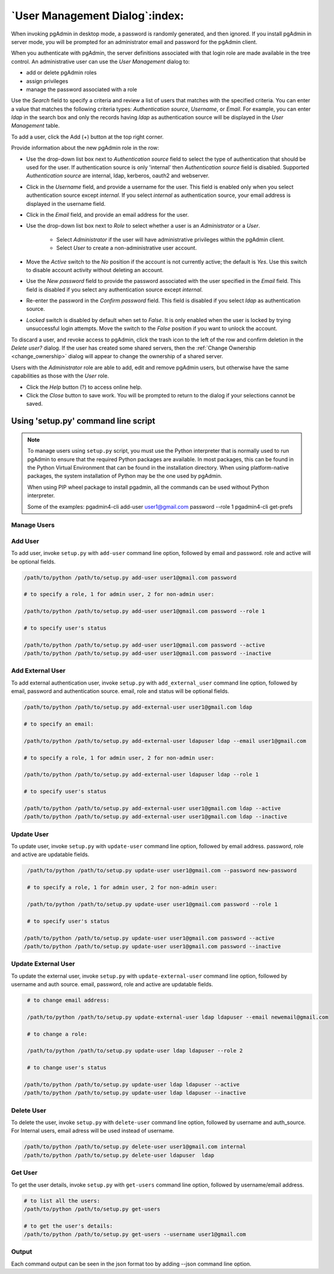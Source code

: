 .. _user_management:

*******************************
`User Management Dialog`:index:
*******************************

When invoking pgAdmin in desktop mode, a password is randomly generated, and
then ignored. If you install pgAdmin in server mode, you will be prompted for
an administrator email and password for the pgAdmin client.

When you authenticate with pgAdmin, the server definitions associated with that
login role are made available in the tree control.  An administrative user can
use the *User Management* dialog to:

* add or delete pgAdmin roles
* assign privileges
* manage the password associated with a role

.. image:: images/user.png
    :alt: pgAdmin user management window
    :align: center

Use the *Search* field to specify a criteria and review a list of users
that matches with the specified criteria. You can enter a value that matches
the following criteria types: *Authentication source*, *Username*, or *Email*.
For example, you can enter *ldap* in the search box and only the records having
*ldap* as authentication source will be displayed in the *User Management* table.

To add a user, click the Add (+) button at the top right corner.

.. image:: images/add_user.png
    :alt: pgAdmin user management window add new user
    :align: center

Provide information about the new pgAdmin role in the row:

* Use the drop-down list box next to *Authentication source* field to select the
  type of authentication that should be used for the user. If authentication
  source is only 'internal' then *Authentication source* field
  is disabled. Supported *Authentication source* are internal, ldap, kerberos,
  oauth2 and webserver.
* Click in the *Username* field, and provide a username for the user. This field
  is enabled only when you select authentication source except *internal*. If you
  select *internal* as authentication source, your email address is displayed in the
  username field.
* Click in the *Email* field, and provide an email address for the user.
* Use the drop-down list box next to *Role* to select whether a user is an
  *Administrator* or a *User*.

   * Select *Administrator* if the user will have administrative privileges
     within the pgAdmin client.
   * Select *User* to create a non-administrative user account.

* Move the *Active* switch to the *No* position if the account is not currently
  active; the default is *Yes*. Use this switch to disable account activity
  without deleting an account.
* Use the *New password* field to provide the password associated with the user
  specified in the *Email* field. This field is disabled if you select any
  authentication source except *internal*.
* Re-enter the password in the *Confirm password* field. This field is disabled
  if you select *ldap* as authentication source.
* *Locked* switch is disabled by default when set to *False*. It is only enabled
  when the user is locked by trying unsuccessful login attempts. Move the switch
  to the *False* position if you want to unlock the account.

To discard a user, and revoke access to pgAdmin, click the trash icon to the
left of the row and confirm deletion in the *Delete user?* dialog. If the user
has created some shared servers, then the :ref:`Change Ownership <change_ownership>`
dialog will appear to change the ownership of a shared server.


Users with the *Administrator* role are able to add, edit and remove pgAdmin
users, but otherwise have the same capabilities as those with the *User* role.

* Click the *Help* button (?) to access online help.
* Click the *Close* button to save work. You will be prompted to return to the
  dialog if your selections cannot be saved.


Using 'setup.py' command line script
####################################

.. note:: To manage users using ``setup.py`` script, you must use
        the Python interpreter that is normally used to run pgAdmin to ensure
        that the required Python packages are available. In most packages, this
        can be found in the Python Virtual Environment that can be found in the
        installation directory. When using platform-native packages, the system
        installation of Python may be the one used by pgAdmin.

        When using PIP wheel package to install pgadmin, all the commands can be used
        without Python interpreter.

        Some of the examples:
        pgadmin4-cli add-user user1@gmail.com password --role 1
        pgadmin4-cli get-prefs

Manage Users
*************

Add User
*********

To add user, invoke ``setup.py`` with ``add-user`` command line option, followed by
email and password. role and active will be optional fields.

.. code-block:: bash

    /path/to/python /path/to/setup.py add-user user1@gmail.com password

    # to specify a role, 1 for admin user, 2 for non-admin user:

    /path/to/python /path/to/setup.py add-user user1@gmail.com password --role 1

    # to specify user's status

    /path/to/python /path/to/setup.py add-user user1@gmail.com password --active
    /path/to/python /path/to/setup.py add-user user1@gmail.com password --inactive

Add External User
*****************

To add external authentication user, invoke ``setup.py`` with ``add_external_user`` command line option,
followed by email, password and authentication source. email, role and status will be optional fields.

.. code-block:: bash

    /path/to/python /path/to/setup.py add-external-user user1@gmail.com ldap

    # to specify an email:

    /path/to/python /path/to/setup.py add-external-user ldapuser ldap --email user1@gmail.com

    # to specify a role, 1 for admin user, 2 for non-admin user:

    /path/to/python /path/to/setup.py add-external-user ldapuser ldap --role 1

    # to specify user's status

    /path/to/python /path/to/setup.py add-external-user user1@gmail.com ldap --active
    /path/to/python /path/to/setup.py add-external-user user1@gmail.com ldap --inactive

Update User
***********

To update user, invoke ``setup.py`` with ``update-user`` command line option, followed by
email address. password, role and active are updatable fields.

.. code-block:: bash

    /path/to/python /path/to/setup.py update-user user1@gmail.com --password new-password

    # to specify a role, 1 for admin user, 2 for non-admin user:

    /path/to/python /path/to/setup.py update-user user1@gmail.com password --role 1

    # to specify user's status

   /path/to/python /path/to/setup.py update-user user1@gmail.com password --active
   /path/to/python /path/to/setup.py update-user user1@gmail.com password --inactive

Update External User
********************

To update the external user, invoke ``setup.py`` with ``update-external-user`` command line option,
followed by username and auth source. email, password, role and active are updatable fields.

.. code-block:: bash

    # to change email address:

    /path/to/python /path/to/setup.py update-external-user ldap ldapuser --email newemail@gmail.com

    # to change a role:

    /path/to/python /path/to/setup.py update-user ldap ldapuser --role 2

    # to change user's status

   /path/to/python /path/to/setup.py update-user ldap ldapuser --active
   /path/to/python /path/to/setup.py update-user ldap ldapuser --inactive

Delete User
***********

To delete the user, invoke ``setup.py`` with ``delete-user`` command line option, followed by
username and auth_source. For Internal users, email adress will be used instead of username.

.. code-block:: bash

    /path/to/python /path/to/setup.py delete-user user1@gmail.com internal
    /path/to/python /path/to/setup.py delete-user ldapuser  ldap


Get User
********

To get the user details, invoke ``setup.py`` with ``get-users`` command line option, followed by
username/email address.

.. code-block:: bash

    # to list all the users:
    /path/to/python /path/to/setup.py get-users

    # to get the user's details:
    /path/to/python /path/to/setup.py get-users --username user1@gmail.com


Output
******

Each command output can be seen in the json format too by adding --json command line option.
